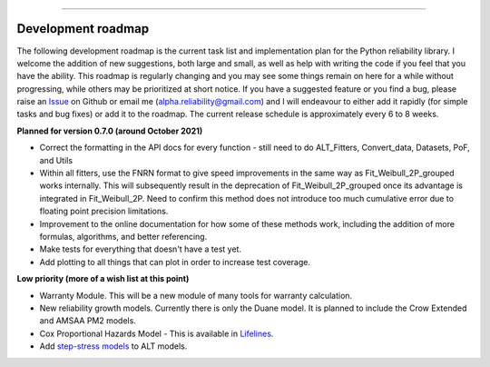 .. image:: images/logo.png

-------------------------------------

Development roadmap
'''''''''''''''''''

The following development roadmap is the current task list and implementation plan for the Python reliability library.
I welcome the addition of new suggestions, both large and small, as well as help with writing the code if you feel that you have the ability.
This roadmap is regularly changing and you may see some things remain on here for a while without progressing, while others may be prioritized at short notice.
If you have a suggested feature or you find a bug, please raise an `Issue <https://github.com/MatthewReid854/reliability/issues>`_ on Github or email me (alpha.reliability@gmail.com) and I will endeavour to either add it rapidly (for simple tasks and bug fixes) or add it to the roadmap.
The current release schedule is approximately every 6 to 8 weeks.

**Planned for version 0.7.0 (around October 2021)**

-    Correct the formatting in the API docs for every function - still need to do ALT_Fitters, Convert_data, Datasets, PoF, and Utils
-    Within all fitters, use the FNRN format to give speed improvements in the same way as Fit_Weibull_2P_grouped works internally. This will subsequently result in the deprecation of Fit_Weibull_2P_grouped once its advantage is integrated in Fit_Weibull_2P. Need to confirm this method does not introduce too much cumulative error due to floating point precision limitations.
-    Improvement to the online documentation for how some of these methods work, including the addition of more formulas, algorithms, and better referencing.
-    Make tests for everything that doesn't have a test yet.
-    Add plotting to all things that can plot in order to increase test coverage.

**Low priority (more of a wish list at this point)**

-    Warranty Module. This will be a new module of many tools for warranty calculation.
-    New reliability growth models. Currently there is only the Duane model. It is planned to include the Crow Extended and AMSAA PM2 models.
-    Cox Proportional Hazards Model - This is available in `Lifelines <https://lifelines.readthedocs.io/en/latest/Survival%20Regression.html#cox-s-proportional-hazard-model>`_.
-    Add `step-stress models <http://reliawiki.com/index.php/Time-Varying_Stress_Models>`_ to ALT models.
